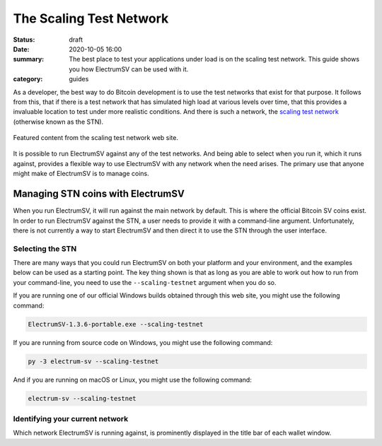 The Scaling Test Network
########################

:status: draft
:date: 2020-10-05 16:00
:summary: The best place to test your applications under load is on the scaling test network. This guide shows you how ElectrumSV can be used with it.
:category: guides

As a developer, the best way to do Bitcoin development is to use the test networks that exist for
that purpose. It follows from this, that if there is a test network that has simulated high load
at various levels over time, that this provides a invaluable location to test under more realistic
conditions. And there is such a network, the `scaling test network`__ (otherwise known as the STN).

__ https://bitcoinscaling.io

.. figure:: {static}scaling-testnet/2020-10-05-stn-feature.png
   :align: center
   :width: 90 %
   :alt: The Scaling Test Network web site.

   Featured content from the scaling test network web site.

It is possible to run ElectrumSV against any of the test networks. And being able to select when
you run it, which it runs against, provides a flexible way to use ElectrumSV with any network when
the need arises. The primary use that anyone might make of ElectrumSV is to manage coins.

Managing STN coins with ElectrumSV
----------------------------------

When you run ElectrumSV, it will run against the main network by default. This is where the
official Bitcoin SV coins exist. In order to run ElectrumSV against the STN, a user needs to
provide it with a command-line argument. Unfortunately, there is not currently a way to start
ElectrumSV and then direct it to use the STN through the user interface.

Selecting the STN
~~~~~~~~~~~~~~~~~

There are many ways that you could run ElectrumSV on both your platform and your environment, and
the examples below can be used as a starting point. The key thing shown is that
as long as you are able to work out how to run from your command-line, you need to use
the ``--scaling-testnet`` argument when you do so.

If you are running one of our official Windows builds obtained through this web site, you might
use the following command:

.. code:: console

  ElectrumSV-1.3.6-portable.exe --scaling-testnet

If you are running from source code on Windows, you might use the following command:

.. code:: console

  py -3 electrum-sv --scaling-testnet

And if you are running on macOS or Linux, you might use the following command:

.. code:: console

  electrum-sv --scaling-testnet

Identifying your current network
~~~~~~~~~~~~~~~~~~~~~~~~~~~~~~~~

Which network ElectrumSV is running against, is prominently displayed in the title bar of each
wallet window.

